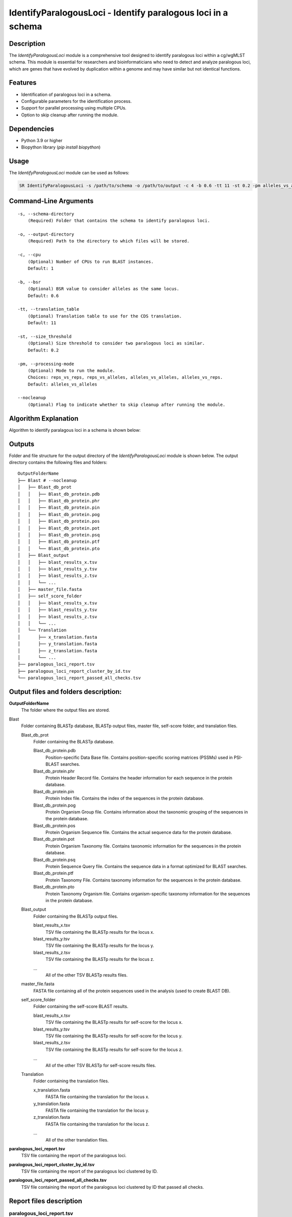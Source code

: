 IdentifyParalogousLoci - Identify paralogous loci in a schema
=============================================================

Description
-----------

The `IdentifyParalogousLoci` module is a comprehensive tool designed to identify paralogous loci within a cg/wgMLST schema. This module is essential for researchers and bioinformaticians who need to detect and analyze paralogous loci, which are genes that have evolved by duplication within a genome and may have similar but not identical functions.

Features
--------

- Identification of paralogous loci in a schema.
- Configurable parameters for the identification process.
- Support for parallel processing using multiple CPUs.
- Option to skip cleanup after running the module.

Dependencies
------------

- Python 3.9 or higher
- Biopython library (`pip install biopython`)

Usage
-----

The `IdentifyParalogousLoci` module can be used as follows:

.. code-block:: bash

    SR IdentifyParalogousLoci -s /path/to/schema -o /path/to/output -c 4 -b 0.6 -tt 11 -st 0.2 -pm alleles_vs_alleles --nocleanup

Command-Line Arguments
----------------------
::

    -s, --schema-directory
        (Required) Folder that contains the schema to identify paralogous loci.

    -o, --output-directory
        (Required) Path to the directory to which files will be stored.

    -c, --cpu
        (Optional) Number of CPUs to run BLAST instances.
        Default: 1

    -b, --bsr
        (Optional) BSR value to consider alleles as the same locus.
        Default: 0.6

    -tt, --translation_table
        (Optional) Translation table to use for the CDS translation.
        Default: 11

    -st, --size_threshold
        (Optional) Size threshold to consider two paralogous loci as similar.
        Default: 0.2

    -pm, --processing-mode
        (Optional) Mode to run the module.
        Choices: reps_vs_reps, reps_vs_alleles, alleles_vs_alleles, alleles_vs_reps.
        Default: alleles_vs_alleles

    --nocleanup
        (Optional) Flag to indicate whether to skip cleanup after running the module.

Algorithm Explanation
---------------------

Algorithm to identify paralagous loci in a schema is shown below:

.. image:: source/paralagous_loci.png
   :alt: IdentifyParalogousLoci Algorithm
   :width: 80%
   :align: center

Outputs
-------
Folder and file structure for the output directory of the `IdentifyParalogousLoci` module is shown below. The output directory contains the following files and folders:

::

    OutputFolderName
    ├── Blast # --nocleanup
    │   ├── Blast_db_prot
    │   │   ├── Blast_db_protein.pdb
    │   │   ├── Blast_db_protein.phr
    │   │   ├── Blast_db_protein.pin
    │   │   ├── Blast_db_protein.pog
    │   │   ├── Blast_db_protein.pos
    │   │   ├── Blast_db_protein.pot
    │   │   ├── Blast_db_protein.psq
    │   │   ├── Blast_db_protein.ptf
    │   │   └── Blast_db_protein.pto
    │   ├── Blast_output
    │   │   ├── blast_results_x.tsv
    │   │   ├── blast_results_y.tsv
    │   │   ├── blast_results_z.tsv
    │   │   └── ...
    │   ├── master_file.fasta
    │   ├── self_score_folder
    │   │   ├── blast_results_x.tsv
    │   │   ├── blast_results_y.tsv
    │   │   ├── blast_results_z.tsv
    │   │   └── ...
    │   └── Translation
    │       ├── x_translation.fasta
    │       ├── y_translation.fasta
    │       ├── z_translation.fasta
    │       └── ...
    ├── paralogous_loci_report.tsv
    ├── paralogous_loci_report_cluster_by_id.tsv
    └── paralogous_loci_report_passed_all_checks.tsv

Output files and folders description:
-------------------------------------

**OutputFolderName**
    The folder where the output files are stored.

Blast
    Folder containing BLASTp database, BLASTp output files, master file, self-score folder, and translation files.

    Blast_db_prot
        Folder containing the BLASTp database.
        
        Blast_db_protein.pdb
            Position-specific Data Base file. Contains position-specific scoring matrices (PSSMs) used in PSI-BLAST searches.
        
        Blast_db_protein.phr
            Protein Header Record file. Contains the header information for each sequence in the protein database.
        
        Blast_db_protein.pin
            Protein Index file. Contains the index of the sequences in the protein database.
        
        Blast_db_protein.pog
            Protein Organism Group file. Contains information about the taxonomic grouping of the sequences in the protein database.
        
        Blast_db_protein.pos
            Protein Organism Sequence file. Contains the actual sequence data for the protein database.
        
        Blast_db_protein.pot
            Protein Organism Taxonomy file. Contains taxonomic information for the sequences in the protein database.
        
        Blast_db_protein.psq
            Protein Sequence Query file. Contains the sequence data in a format optimized for BLAST searches.
        
        Blast_db_protein.ptf
            Protein Taxonomy File. Contains taxonomy information for the sequences in the protein database.
        
        Blast_db_protein.pto
            Protein Taxonomy Organism file. Contains organism-specific taxonomy information for the sequences in the protein database.

    Blast_output
        Folder containing the BLASTp output files.
        
        blast_results_x.tsv
            TSV file containing the BLASTp results for the locus x.
        
        blast_results_y.tsv
            TSV file containing the BLASTp results for the locus y.
        
        blast_results_z.tsv
            TSV file containing the BLASTp results for the locus z.
        
        ...
            All of the other TSV BLASTp results files.

    master_file.fasta
        FASTA file containing all of the protein sequences used in the analysis (used to create BLAST DB).

    self_score_folder
        Folder containing the self-score BLAST results.
        
        blast_results_x.tsv
            TSV file containing the BLASTp results for self-score for the locus x.
        
        blast_results_y.tsv
            TSV file containing the BLASTp results for self-score for the locus y.
        
        blast_results_z.tsv
            TSV file containing the BLASTp results for self-score for the locus z.
        
        ...
            All of the other TSV BLASTp for self-score results files.

    Translation
        Folder containing the translation files.
        
        x_translation.fasta
            FASTA file containing the translation for the locus x.
        
        y_translation.fasta
            FASTA file containing the translation for the locus y.
        
        z_translation.fasta
            FASTA file containing the translation for the locus z.
        
        ...
            All of the other translation files.

**paralogous_loci_report.tsv**
    TSV file containing the report of the paralogous loci.

**paralogous_loci_report_cluster_by_id.tsv**
    TSV file containing the report of the paralogous loci clustered by ID.

**paralogous_loci_report_passed_all_checks.tsv**
    TSV file containing the report of the paralogous loci clustered by ID that passed all checks.

Report files description
------------------------

.. csv-table:: **paralogous_loci_report.tsv**
   :header: "Query_loci_id", "Subject_loci_id", "BSR", "if_loci_intersect", "if_close_distance", "Loci_min_allele_size", "Loci_max_allele_size", "Loci_mode_allele_size", "Loci_mean_allele_size"
   :widths: 20, 20, 10, 10, 10, 20, 20, 20, 20

   x, a, 0.7360028348688873, False, False, 416.0|1349.0, 544.0|1645.0, 515.0|1628.0, 476.75|1615.125
   x, b, 0.6146651702207258, False, True, 416.0|599.0, 544.0|738.0, 515.0|738.0, 476.75|720.625
   x, c, 0.6523642732049036, True, True, 416.0|466.0, 544.0|547.0, 515.0|547.0, 476.75|512.5714285714286
   ...

columns description:

::
    Query_loci_id: The locus ID of the query.
    Subject_loci_id: The locus ID of the subject.
    BSR: The BSR value between the query and subject loci.
    if_loci_intersect: If the loci intersect.
    if_close_distance: If the loci are close in distance.
    Loci_min_allele_size: The minimum allele size of the loci, query and subject values are separated by '|'.
    Loci_max_allele_size: The maximum allele size of the loci, query and subject values are separated by '|'.
    Loci_mode_allele_size: The mode allele size of the loci, query and subject values are separated by '|'.
    Loci_mean_allele_size: The mean allele size of the loci, query and subject values are separated by '|'.

.. csv-table:: **paralogous_loci_report_cluster_by_id.tsv**
   :header: "Joined_loci_id", "Clustered_loci_ids"
   :widths: 20, 80

   x, "x,a,b,c"
   y, "y,d,e,f"
   z, "z,g,h"
   ...

columns description:

.. csv-table:: **paralogous_loci_report_passed_all_checks.tsv**
   :header: "Joined_loci_id", "Clustered_loci_ids"
   :widths: 20, 80

   x, "x,b,c"
   y, "y,d"
   z, "z,h"
   ...

Examples
--------

Here are some example commands to use the `IdentifyParalogousLoci` module:

.. code-block:: bash

    # Identify paralogous loci using default parameters
    SR IdentifyParalogousLoci -s /path/to/schema -o /path/to/output

    # Identify paralogous loci with custom parameters
    SR IdentifyParalogousLoci -s /path/to/schema -o /path/to/output -c 4 -b 0.7 -tt 4 -st 0.3 -pm reps_vs_reps --nocleanup

Troubleshooting
---------------

If you encounter issues while using the `IdentifyParalogousLoci` module, consider the following troubleshooting steps:

- Verify that the paths to the schema and output directories are correct.
- Check the output directory for any error logs or messages.
- Increase the number of CPUs using the `-c` or `--cpu` option if the process is slow.
